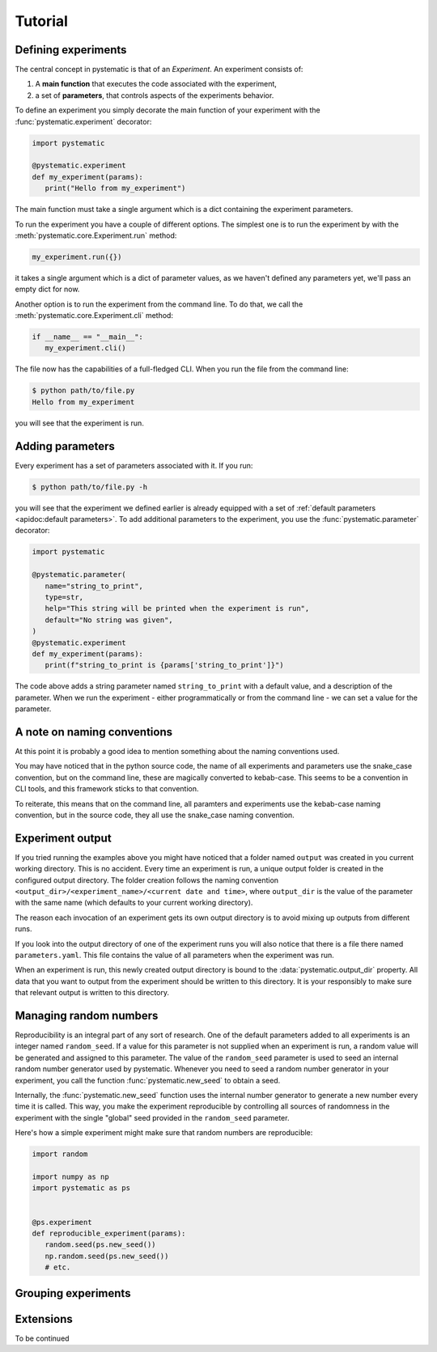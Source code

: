 Tutorial
========

Defining experiments
--------------------

The central concept in pystematic is that of an *Experiment*. An experiment
consists of:

#. A **main function** that executes the code associated with the experiment,

#. a set of **parameters**, that controls aspects of the experiments
   behavior.

To define an experiment you simply decorate the main function of
your experiment with the :func:`pystematic.experiment` decorator:

.. code-block:: python

   import pystematic

   @pystematic.experiment
   def my_experiment(params):
      print("Hello from my_experiment")

The main function must take a single argument which is a dict containing the
experiment parameters. 



To run the experiment you have a couple of different options. The simplest one
is to run the experiment by with the :meth:`pystematic.core.Experiment.run` method:

.. code-block:: python

   my_experiment.run({})

it takes a single argument which is a dict of parameter values, as we haven't
defined any parameters yet, we'll pass an empty dict for now.


Another option is to run the experiment from the command line. To do that, we
call the :meth:`pystematic.core.Experiment.cli` method:

.. code-block:: python

   if __name__ == "__main__":
      my_experiment.cli()

The file now has the capabilities of a full-fledged CLI. When you run the file
from the command line:

.. code-block:: bash

   $ python path/to/file.py 
   Hello from my_experiment

you will see that the experiment is run.

Adding parameters
-----------------

Every experiment has a set of parameters associated with it. If you run:

.. code-block:: bash

   $ python path/to/file.py -h

you will see that the experiment we defined earlier is already equipped with a
set of :ref:`default parameters <apidoc:default parameters>`. To add additional
parameters to the experiment, you use the :func:`pystematic.parameter`
decorator:

.. code-block:: python

   import pystematic

   @pystematic.parameter(
      name="string_to_print",
      type=str,
      help="This string will be printed when the experiment is run",
      default="No string was given",
   )
   @pystematic.experiment
   def my_experiment(params):
      print(f"string_to_print is {params['string_to_print']}")

The code above adds a string parameter named ``string_to_print`` with a default
value, and a description of the parameter. When we run the experiment - either
programmatically or from the command line - we can set a value for the
parameter.

A note on naming conventions
----------------------------

At this point it is probably a good idea to mention something about the
naming conventions used. 

You may have noticed that in the python source code, the name of all experiments
and parameters use the snake_case convention, but on the command line, these are
magically converted to kebab-case. This seems to be a convention in CLI tools,
and this framework sticks to that convention.

To reiterate, this means that on the command line, all paramters and
experiments use the kebab-case naming convention, but in the source code,
they all use the snake_case naming convention.


Experiment output
-----------------

If you tried running the examples above you might have noticed that a folder named
``output`` was created in you current working directory. This is no accident.
Every time an experiment is run, a unique output folder is created in the
configured output directory. The folder creation follows the naming convention
``<output_dir>/<experiment_name>/<current date and time>``, where ``output_dir``
is the value of the parameter with the same name (which defaults to your current
working directory).

The reason each invocation of an experiment gets its own output directory is to
avoid mixing up outputs from different runs.

If you look into the output directory of one of the experiment runs you will
also notice that there is a file there named ``parameters.yaml``. This file
contains the value of all parameters when the experiment was run. 

When an experiment is run, this newly created output directory is bound to the
:data:`pystematic.output_dir` property. All data that you want to output from
the experiment should be written to this directory. It is your responsibly to
make sure that relevant output is written to this directory.


Managing random numbers
-----------------------

Reproducibility is an integral part of any sort of research. One of the default
parameters added to all experiments is an integer named ``random_seed``. If a
value for this parameter is not supplied when an experiment is run, a random
value will be generated and assigned to this parameter. The value of the
``random_seed`` parameter is used to seed an internal random number generator
used by pystematic. Whenever you need to seed a random number generator in your
experiment, you call the function :func:`pystematic.new_seed` to obtain a seed.

Internally, the :func:`pystematic.new_seed` function uses the internal number
generator to generate a new number every time it is called. This way, you make
the experiment reproducible by controlling all sources of randomness in the
experiment with the single "global" seed provided in the ``random_seed``
parameter. 

Here's how a simple experiment might make sure that random numbers are
reproducible:

.. code-block:: python

   import random

   import numpy as np
   import pystematic as ps


   @ps.experiment
   def reproducible_experiment(params):
      random.seed(ps.new_seed())
      np.random.seed(ps.new_seed())
      # etc.


Grouping experiments
--------------------



Extensions
----------

To be continued